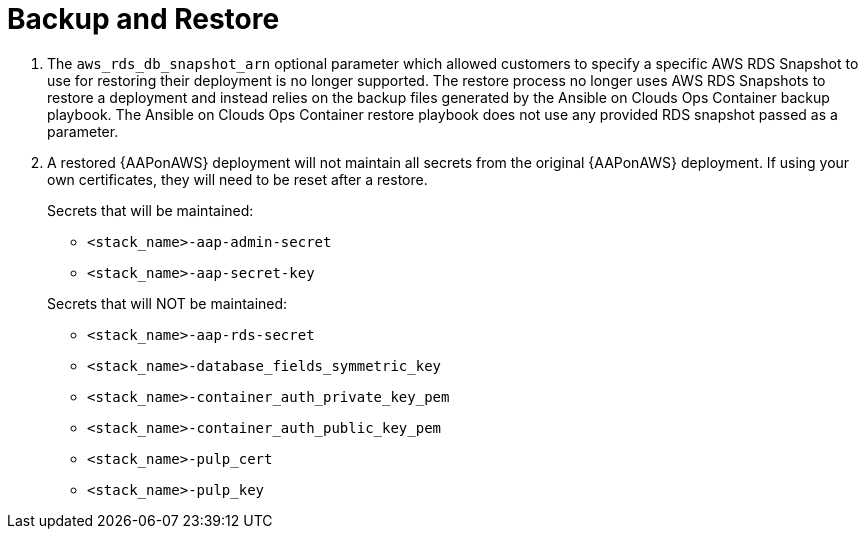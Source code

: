 [id="tech-note-aws-backup-restore"]

= Backup and Restore

. The `aws_rds_db_snapshot_arn` optional parameter which allowed customers to specify a specific AWS RDS Snapshot to use for restoring their deployment is no longer supported. The restore process no longer uses AWS RDS Snapshots to restore a deployment and instead relies on the backup files generated by the Ansible on Clouds Ops Container backup playbook. The Ansible on Clouds Ops Container restore playbook does not use any provided RDS snapshot passed as a parameter.

. A restored {AAPonAWS} deployment will not maintain all secrets from the original {AAPonAWS} deployment. If using your own certificates, they will need to be reset after a restore.

+
.Secrets that will be maintained:

* `<stack_name>-aap-admin-secret`
* `<stack_name>-aap-secret-key`
+

//

+
.Secrets that will NOT be maintained:

* `<stack_name>-aap-rds-secret`
* `<stack_name>-database_fields_symmetric_key`
* `<stack_name>-container_auth_private_key_pem`
* `<stack_name>-container_auth_public_key_pem`
* `<stack_name>-pulp_cert`
* `<stack_name>-pulp_key`
